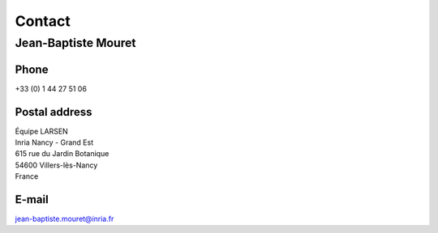 Contact
=======

Jean-Baptiste Mouret
--------------------

Phone
^^^^^
+33 (0) 1 44 27 51 06

Postal address
^^^^^^^^^^^^^^

| Équipe LARSEN
| Inria Nancy - Grand Est
| 615 rue du Jardin Botanique
| 54600 Villers-lès-Nancy
| France

E-mail
^^^^^^
jean-baptiste.mouret@inria.fr
